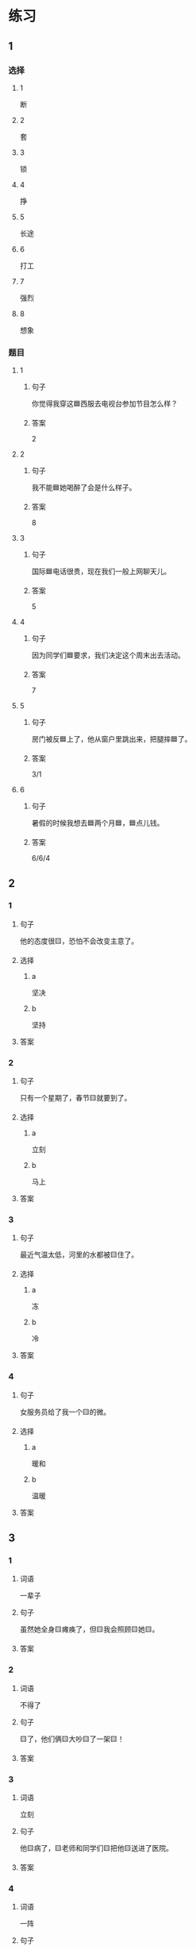 * 练习

** 1
:PROPERTIES:
:ID: 6b84e3b6-3f6f-435e-8b2c-87985a0bd782
:END:

*** 选择

**** 1

断

**** 2

套

**** 3

锁

**** 4

挣

**** 5

长途

**** 6

打工

**** 7
:PROPERTIES:
:CREATED: [2022-12-13 22:47:34 -05]
:END:

强烈

**** 8
:PROPERTIES:
:CREATED: [2022-12-13 22:47:41 -05]
:END:

想象

*** 题目

**** 1

***** 句子

你觉得我穿这🟦西服去电视台参加节目怎么样？

***** 答案

2

**** 2

***** 句子

我不能🟦她喝醉了会是什么样子。

***** 答案

8

**** 3

***** 句子

国际🟦电话很贵，现在我们一般上网聊天儿。

***** 答案

5

**** 4

***** 句子

因为同学们🟦要求，我们决定这个周末出去活动。

***** 答案

7

**** 5

***** 句子

房门被反🟦上了，他从窗户里跳出来，把腿摔🟦了。

***** 答案

3/1

**** 6
:PROPERTIES:
:ID: 39fa5cef-d120-474c-99e3-f84760bac4ed
:END:

***** 句子

暑假的时候我想去🟦两个月🟦，🟦点儿钱。

***** 答案

6/6/4

** 2

*** 1

**** 句子

他的态度很🟨，恐怕不会改变主意了。

**** 选择

***** a

坚决

***** b

坚持

**** 答案



*** 2

**** 句子

只有一个星期了，春节🟨就要到了。

**** 选择

***** a

立刻

***** b

马上

**** 答案



*** 3

**** 句子

最近气温太低，河里的水都被🟨住了。

**** 选择

***** a

冻

***** b

冷

**** 答案



*** 4

**** 句子

女服务员给了我一个🟨的微。

**** 选择

***** a

暖和

***** b

温暖

**** 答案




** 3

*** 1

**** 词语

一辈子

**** 句子

虽然她全身🟨瘫痪了，但🟨我会照顾🟨她🟨。

**** 答案



*** 2

**** 词语

不得了

**** 句子

🟨了，他们俩🟨大吵🟨了一架🟨！

**** 答案



*** 3

**** 词语

立刻

**** 句子

他🟨病了，🟨老师和同学们🟨把他🟨送进了医院。

**** 答案



*** 4

**** 词语

一阵

**** 句子

🟨花园里🟨飘来🟨花🟨香。

**** 答案



** 4

*** 第一行

**** 内容提示

父母的习惯

**** 重点词语

一辈子
以来
坚决

**** 课文复述



*** 第二行

**** 内容提示

夫妻的新房

**** 重点词语

打工
装修
不得了
醉
强烈

**** 课文复述



*** 第三行

**** 内容提示

去打工之前

**** 重点词语

锁
临
悄悄
被子

**** 课文复述



*** 第四行

**** 内容提示

去打工之后

**** 重点词语

长途
想象
亮
微笑
温暖
立刻
流泪

**** 课文复述



* 扩展

** 词语

*** 1

**** 话题

亲属称谓

**** 词语

外公
姥姥
姑姑
舅舅
老婆
太太
兄弟

*** 2

**** 话题

交往1

**** 词语

小气
周到
坦率

** 题

*** 1

**** 句子

妈妈说她哥哥明天会从老家来，我还从来没见过这个🟨呢。

**** 答案



*** 2

**** 句子

🟨地说，我觉得你不应该这么做。

**** 答案



*** 3

**** 句子

你怎么这么🟨啊？好朋友借点儿钱都不愿意。

**** 答案



*** 4

**** 句子

这次来北京参加会议，你们照顾得非常🟨，非常感谢！

**** 答案


